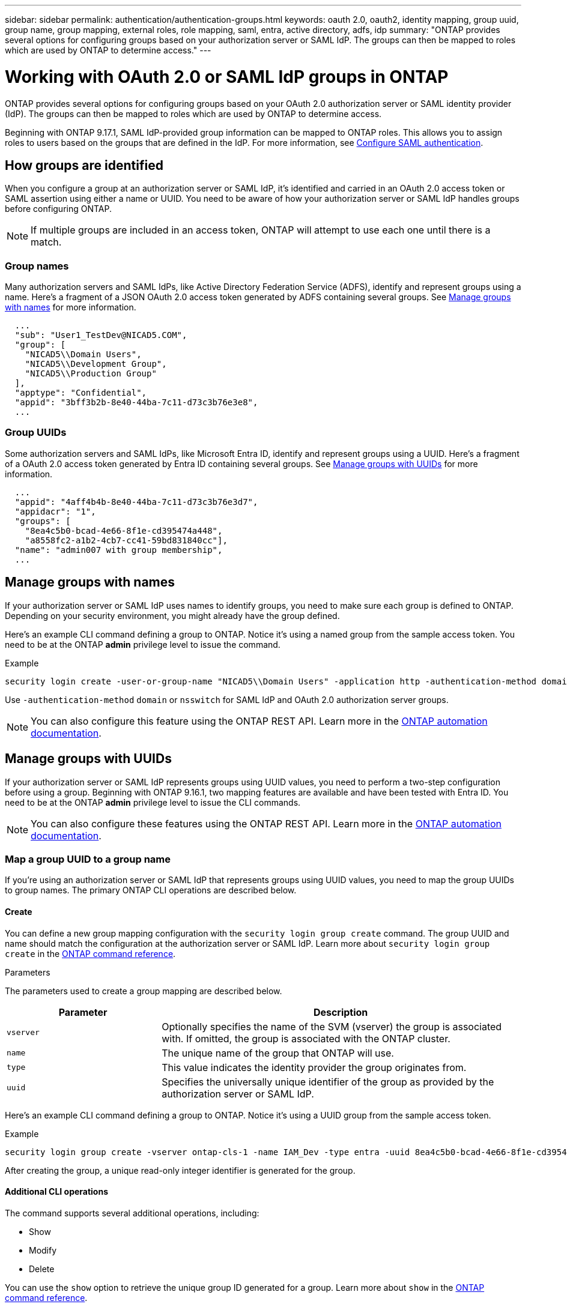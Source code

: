 ---
sidebar: sidebar
permalink: authentication/authentication-groups.html
keywords: oauth 2.0, oauth2, identity mapping, group uuid, group name, group mapping, external roles, role mapping, saml, entra, active directory, adfs, idp
summary: "ONTAP provides several options for configuring groups based on your authorization server or SAML IdP. The groups can then be mapped to roles which are used by ONTAP to determine access."
---

= Working with OAuth 2.0 or SAML IdP groups in ONTAP
:hardbreaks:
:nofooter:
:icons: font
:linkattrs:
:imagesdir: ../media/

[.lead]
ONTAP provides several options for configuring groups based on your OAuth 2.0 authorization server or SAML identity provider (IdP). The groups can then be mapped to roles which are used by ONTAP to determine access.

Beginning with ONTAP 9.17.1, SAML IdP-provided group information can be mapped to ONTAP roles. This allows you to assign roles to users based on the groups that are defined in the IdP. For more information, see link:../system-admin/configure-saml-authentication-task.html[Configure SAML authentication].

== How groups are identified

When you configure a group at an authorization server or SAML IdP, it's identified and carried in an OAuth 2.0 access token or SAML assertion using either a name or UUID. You need to be aware of how your authorization server or SAML IdP handles groups before configuring ONTAP.

[NOTE]
If multiple groups are included in an access token, ONTAP will attempt to use each one until there is a match.

=== Group names

Many authorization servers and SAML IdPs, like Active Directory Federation Service (ADFS), identify and represent groups using a name. Here's a fragment of a JSON OAuth 2.0 access token generated by ADFS containing several groups. See <<Manage groups with names>> for more information.

----
  ...
  "sub": "User1_TestDev@NICAD5.COM",
  "group": [
    "NICAD5\\Domain Users",
    "NICAD5\\Development Group",
    "NICAD5\\Production Group"
  ],
  "apptype": "Confidential",
  "appid": "3bff3b2b-8e40-44ba-7c11-d73c3b76e3e8",
  ...
----

=== Group UUIDs

Some authorization servers and SAML IdPs, like Microsoft Entra ID, identify and represent groups using a UUID. Here's a fragment of a OAuth 2.0 access token generated by Entra ID containing several groups. See <<Manage groups with UUIDs>> for more information.

----
  ...
  "appid": "4aff4b4b-8e40-44ba-7c11-d73c3b76e3d7",
  "appidacr": "1",
  "groups": [
    "8ea4c5b0-bcad-4e66-8f1e-cd395474a448",
    "a8558fc2-a1b2-4cb7-cc41-59bd831840cc"],
  "name": "admin007 with group membership",
  ...
----

== Manage groups with names

If your authorization server or SAML IdP uses names to identify groups, you need to make sure each group is defined to ONTAP. Depending on your security environment, you might already have the group defined.

Here's an example CLI command defining a group to ONTAP. Notice it's using a named group from the sample access token. You need to be at the ONTAP *admin* privilege level to issue the command.

.Example
----
security login create -user-or-group-name "NICAD5\\Domain Users" -application http -authentication-method domain -role admin
----

Use `-authentication-method` `domain` or `nsswitch` for SAML IdP and OAuth 2.0 authorization server groups.

[NOTE]
You can also configure this feature using the ONTAP REST API. Learn more in the https://docs.netapp.com/us-en/ontap-automation/[ONTAP automation documentation^].

== Manage groups with UUIDs

If your authorization server or SAML IdP represents groups using UUID values, you need to perform a two-step configuration before using a group. Beginning with ONTAP 9.16.1, two mapping features are available and have been tested with Entra ID. You need to be at the ONTAP *admin* privilege level to issue the CLI commands.

[NOTE]
You can also configure these features using the ONTAP REST API. Learn more in the https://docs.netapp.com/us-en/ontap-automation/[ONTAP automation documentation^].

=== Map a group UUID to a group name

If you're using an authorization server or SAML IdP that represents groups using UUID values, you need to map the group UUIDs to group names. The primary ONTAP CLI operations are described below.

==== Create

You can define a new group mapping configuration with the `security login group create` command. The group UUID and name should match the configuration at the authorization server or SAML IdP. Learn more about `security login group create` in the link:https://docs.netapp.com/us-en/ontap-cli/security-login-group-create.html[ONTAP command reference^].

.Parameters
The parameters used to create a group mapping are described below.

[cols="30,70"*,options="header"]
|===
|Parameter
|Description
|`vserver`
|Optionally specifies the name of the SVM (vserver) the group is associated with. If omitted, the group is associated with the ONTAP cluster.
|`name`
|The unique name of the group that ONTAP will use.
|`type`
|This value indicates the identity provider the group originates from.
|`uuid`
|Specifies the universally unique identifier of the group as provided by the authorization server or SAML IdP.
|===

Here's an example CLI command defining a group to ONTAP. Notice it's using a UUID group from the sample access token.

.Example
----
security login group create -vserver ontap-cls-1 -name IAM_Dev -type entra -uuid 8ea4c5b0-bcad-4e66-8f1e-cd395474a448
----

After creating the group, a unique read-only integer identifier is generated for the group.

==== Additional CLI operations

The command supports several additional operations, including:

* Show
* Modify
* Delete

You can use the `show` option to retrieve the unique group ID generated for a group. Learn more about `show` in the link:https://docs.netapp.com/us-en/ontap-cli/search.html?q=show[ONTAP command reference^].

=== Map a group UUID to a role

If you're using an authorization server or SAML IdP that represents groups using UUID values, you can map the group to a role. The primary ONTAP CLI operations are described below. You need to be at the ONTAP *admin* privilege level to issue the commands.

[NOTE]
You need to first <<Map a group UUID to a group name,map a group UUID to a group name>> and retrieve the unique integer ID generated for the group. You'll need the ID to map the group to a role.

==== Create

You can define a new role mapping with the `security login group role-mapping create` command. Learn more about `security login group role-mapping create` in the link:https://docs.netapp.com/us-en/ontap-cli/security-login-group-role-mapping-create.html[ONTAP command reference^].

.Parameters
The parameters used to map a group to a role are described below.

[cols="30,70"*,options="header"]
|===
|Parameter
|Description
|`group-id`
|Specifies the unique ID generated for the group using the command `security login group create`. 
|`role`
|The name of the ONTAP role the group is mapped to.
|===

.Example
----
security login group role-mapping create -group-id 1 -role admin
----

==== Additional CLI operations

The command supports several additional operations, including:

* Show
* Modify
* Delete

Learn more about the commands described in this procedure in the link:https://docs.netapp.com/us-en/ontap-cli/[ONTAP command reference^].

.Related information
* link:../authentication/oauth2-external-roles.html[External role mapping]

// 2025-06-12 ONTAPDOC-2709
// DMP - November 5 2024 - ONTAPDOC-2163
